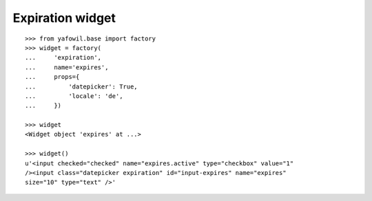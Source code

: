 Expiration widget
-----------------

::

    >>> from yafowil.base import factory
    >>> widget = factory(
    ...     'expiration',
    ...     name='expires',
    ...     props={
    ...         'datepicker': True,
    ...         'locale': 'de',
    ...     })
    
    >>> widget
    <Widget object 'expires' at ...>
    
    >>> widget()
    u'<input checked="checked" name="expires.active" type="checkbox" value="1" 
    /><input class="datepicker expiration" id="input-expires" name="expires" 
    size="10" type="text" />'